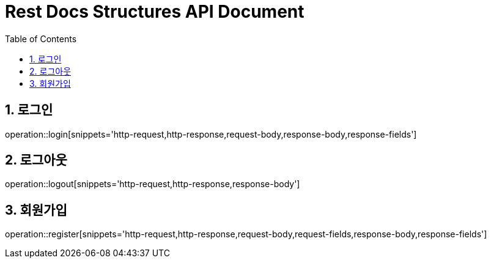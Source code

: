 ifndef::snippets[]
:snippets: build/generated-snippets
endif::[]
= Rest Docs Structures API Document
:doctype: book
:toc: left
:sectnums:
:toclevels: 3
:source-highlighter: highlightjs
:operation-http-request-title: Example Request
:operation-request-fields-title: Request
:operation-http-response-title: Example Response
:operation-response-fields-title: Response

== 로그인
operation::login[snippets='http-request,http-response,request-body,response-body,response-fields']

== 로그아웃
operation::logout[snippets='http-request,http-response,response-body']

== 회원가입
operation::register[snippets='http-request,http-response,request-body,request-fields,response-body,response-fields']